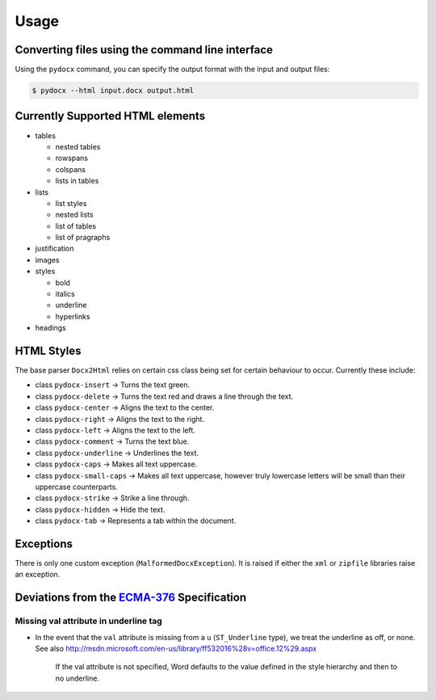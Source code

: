 #####
Usage
#####

Converting files using the command line interface
#################################################

Using the ``pydocx`` command,
you can specify the output format
with the input and output files:

.. code-block:: shell-session

   $ pydocx --html input.docx output.html

Currently Supported HTML elements
#################################

* tables

  * nested tables
  * rowspans
  * colspans
  * lists in tables

* lists

  * list styles
  * nested lists
  * list of tables
  * list of pragraphs

* justification
* images
* styles

  * bold
  * italics
  * underline
  * hyperlinks

* headings

HTML Styles
###########

The base parser ``Docx2Html`` relies on certain css class being set for certain behaviour to occur.
Currently these include:

* class ``pydocx-insert`` -> Turns the text green.
* class ``pydocx-delete`` -> Turns the text red and draws a line through the text.
* class ``pydocx-center`` -> Aligns the text to the center.
* class ``pydocx-right`` -> Aligns the text to the right.
* class ``pydocx-left`` -> Aligns the text to the left.
* class ``pydocx-comment`` -> Turns the text blue.
* class ``pydocx-underline`` -> Underlines the text.
* class ``pydocx-caps`` -> Makes all text uppercase.
* class ``pydocx-small-caps`` -> Makes all text uppercase, however truly lowercase letters will be small than their uppercase counterparts.
* class ``pydocx-strike`` -> Strike a line through.
* class ``pydocx-hidden`` -> Hide the text.
* class ``pydocx-tab`` -> Represents a tab within the document.

Exceptions
##########

There is only one custom exception (``MalformedDocxException``).
It is raised if either the ``xml`` or ``zipfile`` libraries raise an exception.

Deviations from the `ECMA-376 <http://www.ecma-international.org/publications/standards/Ecma-376.htm>`_ Specification
#####################################################################################################################

Missing val attribute in underline tag
======================================

* In the event that the ``val`` attribute is missing from a ``u`` (``ST_Underline`` type),
  we treat the underline as off, or none.
  See also http://msdn.microsoft.com/en-us/library/ff532016%28v=office.12%29.aspx

   If the val attribute is not specified, Word defaults to the value defined in the style hierarchy and then to no underline.
